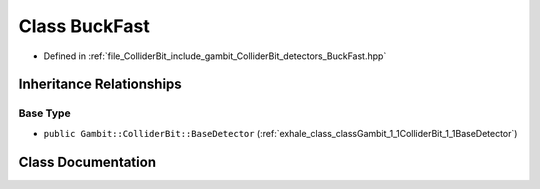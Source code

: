 .. _exhale_class_classGambit_1_1ColliderBit_1_1BuckFast:

Class BuckFast
==============

- Defined in :ref:`file_ColliderBit_include_gambit_ColliderBit_detectors_BuckFast.hpp`


Inheritance Relationships
-------------------------

Base Type
*********

- ``public Gambit::ColliderBit::BaseDetector`` (:ref:`exhale_class_classGambit_1_1ColliderBit_1_1BaseDetector`)


Class Documentation
-------------------


.. doxygenclass:: Gambit::ColliderBit::BuckFast
   :project: GAMBIT
   :members:
   :protected-members:
   :undoc-members: